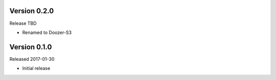 Version 0.2.0
-------------

Release TBD

- Renamed to Doozer-S3

Version 0.1.0
-------------

Released 2017-01-30

- Initial release
